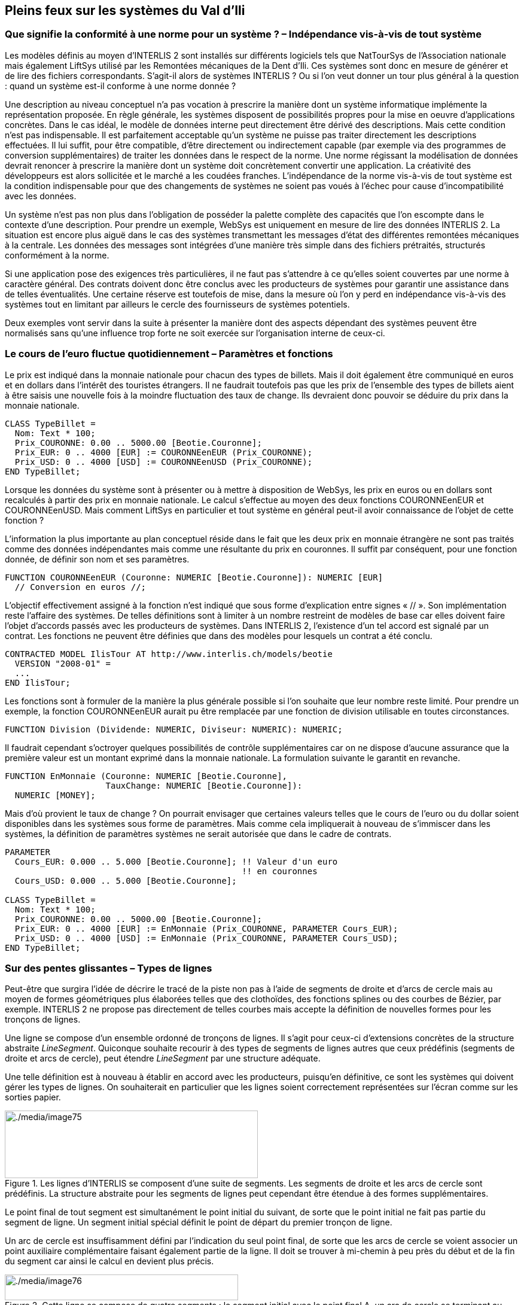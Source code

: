 [#_7]
== Pleins feux sur les systèmes du Val d'Ili

[#_7_1]
=== Que signifie la conformité à une norme pour un système ? – Indépendance vis-à-vis de tout système

Les modèles définis au moyen d'INTERLIS 2 sont installés sur différents logiciels tels que NatTourSys de l'Association nationale mais également LiftSys utilisé par les Remontées mécaniques de la Dent d'Ili. Ces systèmes sont donc en mesure de générer et de lire des fichiers correspondants. S'agit-il alors de systèmes INTERLIS ? Ou si l'on veut donner un tour plus général à la question : quand un système est-il conforme à une norme donnée ?

Une description au niveau conceptuel n'a pas vocation à prescrire la manière dont un système informatique implémente la représentation proposée. En règle générale, les systèmes disposent de possibilités propres pour la mise en oeuvre d'applications concrètes. Dans le cas idéal, le modèle de données interne peut directement être dérivé des descriptions. Mais cette condition n'est pas indispensable. Il est parfaitement acceptable qu'un système ne puisse pas traiter directement les descriptions effectuées. Il lui suffit, pour être compatible, d'être directement ou indirectement capable (par exemple via des programmes de conversion supplémentaires) de traiter les données dans le respect de la norme. Une norme régissant la modélisation de données devrait renoncer à prescrire la manière dont un système doit concrètement convertir une application. La créativité des développeurs est alors sollicitée et le marché a les coudées franches. L'indépendance de la norme vis-à-vis de tout système est la condition indispensable pour que des changements de systèmes ne soient pas voués à l'échec pour cause d'incompatibilité avec les données.

Un système n'est pas non plus dans l'obligation de posséder la palette complète des capacités que l'on escompte dans le contexte d'une description. Pour prendre un exemple, WebSys est uniquement en mesure de lire des données INTERLIS 2. La situation est encore plus aiguë dans le cas des systèmes transmettant les messages d'état des différentes remontées mécaniques à la centrale. Les données des messages sont intégrées d'une manière très simple dans des fichiers prétraités, structurés conformément à la norme.

Si une application pose des exigences très particulières, il ne faut pas s'attendre à ce qu'elles soient couvertes par une norme à caractère général. Des contrats doivent donc être conclus avec les producteurs de systèmes pour garantir une assistance dans de telles éventualités. Une certaine réserve est toutefois de mise, dans la mesure où l'on y perd en indépendance vis-à-vis des systèmes tout en limitant par ailleurs le cercle des fournisseurs de systèmes potentiels.

Deux exemples vont servir dans la suite à présenter la manière dont des aspects dépendant des systèmes peuvent être normalisés sans qu'une influence trop forte ne soit exercée sur l'organisation interne de ceux-ci.

[#_7_2]
=== Le cours de l'euro fluctue quotidiennement – Paramètres et fonctions

Le prix est indiqué dans la monnaie nationale pour chacun des types de billets.  Mais il doit également être communiqué en euros et en dollars dans l'intérêt des touristes étrangers. Il ne faudrait toutefois pas que les prix de l'ensemble des types de billets aient à être saisis une nouvelle fois à la moindre fluctuation des taux de change. Ils devraient donc pouvoir se déduire du prix dans la monnaie nationale.

[source]
----
CLASS TypeBillet =
  Nom: Text * 100;
  Prix_COURONNE: 0.00 .. 5000.00 [Beotie.Couronne];
  Prix_EUR: 0 .. 4000 [EUR] := COURONNEenEUR (Prix_COURONNE);
  Prix_USD: 0 .. 4000 [USD] := COURONNEenUSD (Prix_COURONNE);
END TypeBillet;
----

Lorsque les données du système sont à présenter ou à mettre à disposition de WebSys, les prix en euros ou en dollars sont recalculés à partir des prix en monnaie nationale. Le calcul s'effectue au moyen des deux fonctions COURONNEenEUR et COURONNEenUSD. Mais comment LiftSys en particulier et tout système en général peut-il avoir connaissance de l'objet de cette fonction ?

L'information la plus importante au plan conceptuel réside dans le fait que les deux prix en monnaie étrangère ne sont pas traités comme des données indépendantes mais comme une résultante du prix en couronnes. Il suffit par conséquent, pour une fonction donnée, de définir son nom et ses paramètres.

[source]
----
FUNCTION COURONNEenEUR (Couronne: NUMERIC [Beotie.Couronne]): NUMERIC [EUR]
  // Conversion en euros //;
----

L'objectif effectivement assigné à la fonction n'est indiqué que sous forme d'explication entre signes « // ». Son implémentation reste l'affaire des systèmes. De telles définitions sont à limiter à un nombre restreint de modèles de base car elles doivent faire l'objet d'accords passés avec les producteurs de systèmes. Dans INTERLIS 2, l'existence d'un tel accord est signalé par un contrat. Les fonctions ne peuvent être définies que dans des modèles pour lesquels un contrat a été conclu.

[source]
----
CONTRACTED MODEL IlisTour AT http://www.interlis.ch/models/beotie
  VERSION "2008-01" =
  ...
END IlisTour;
----

Les fonctions sont à formuler de la manière la plus générale possible si l'on souhaite que leur nombre reste limité. Pour prendre un exemple, la fonction COURONNEenEUR aurait pu être remplacée par une fonction de division utilisable en toutes circonstances.

[source]
----
FUNCTION Division (Dividende: NUMERIC, Diviseur: NUMERIC): NUMERIC;
----

Il faudrait cependant s'octroyer quelques possibilités de contrôle supplémentaires car on ne dispose d'aucune assurance que la première valeur est un montant exprimé dans la monnaie nationale. La formulation suivante le garantit en revanche.

[source]
----
FUNCTION EnMonnaie (Couronne: NUMERIC [Beotie.Couronne],
                    TauxChange: NUMERIC [Beotie.Couronne]):
  NUMERIC [MONEY];
----

Mais d'où provient le taux de change ? On pourrait envisager que certaines valeurs telles que le cours de l'euro ou du dollar soient disponibles dans les systèmes sous forme de paramètres. Mais comme cela impliquerait à nouveau de s'immiscer dans les systèmes, la définition de paramètres systèmes ne serait autorisée que dans le cadre de contrats.

[source]
----
PARAMETER
  Cours_EUR: 0.000 .. 5.000 [Beotie.Couronne]; !! Valeur d'un euro
                                               !! en couronnes
  Cours_USD: 0.000 .. 5.000 [Beotie.Couronne];

CLASS TypeBillet =
  Nom: Text * 100;
  Prix_COURONNE: 0.00 .. 5000.00 [Beotie.Couronne];
  Prix_EUR: 0 .. 4000 [EUR] := EnMonnaie (Prix_COURONNE, PARAMETER Cours_EUR);
  Prix_USD: 0 .. 4000 [USD] := EnMonnaie (Prix_COURONNE, PARAMETER Cours_USD);
END TypeBillet;
----

[#_7_3]
=== Sur des pentes glissantes – Types de lignes

Peut-être que surgira l'idée de décrire le tracé de la piste non pas à l'aide de segments de droite et d'arcs de cercle mais au moyen de formes géométriques plus élaborées telles que des clothoïdes, des fonctions splines ou des courbes de Bézier, par exemple. INTERLIS 2 ne propose pas directement de telles courbes mais accepte la définition de nouvelles formes pour les tronçons de lignes.

Une ligne se compose d'un ensemble ordonné de tronçons de lignes. Il s'agit pour ceux-ci d'extensions concrètes de la structure abstraite _LineSegment_. Quiconque souhaite recourir à des types de segments de lignes autres que ceux prédéfinis (segments de droite et arcs de cercle), peut étendre _LineSegment_ par une structure adéquate.

Une telle définition est à nouveau à établir en accord avec les producteurs, puisqu'en définitive, ce sont les systèmes qui doivent gérer les types de lignes. On souhaiterait en particulier que les lignes soient correctement représentées sur l'écran comme sur les sorties papier.

.Les lignes d'INTERLIS se composent d'une suite de segments. Les segments de droite et les arcs de cercle sont prédéfinis. La structure abstraite pour les segments de lignes peut cependant être étendue à des formes supplémentaires.
image::img/image75.png[./media/image75,width=423,height=113]


Le point final de tout segment est simultanément le point initial du suivant, de sorte que le point initial ne fait pas partie du segment de ligne. Un segment initial spécial définit le point de départ du premier tronçon de ligne.

Un arc de cercle est insuffisamment défini par l'indication du seul point final, de sorte que les arcs de cercle se voient associer un point auxiliaire complémentaire faisant également partie de la ligne. Il doit se trouver à mi-chemin à peu près du début et de la fin du segment car ainsi le calcul en devient plus précis.

.Cette ligne se compose de quatre segments : le segment initial avec le point final A, un arc de cercle se terminant au point B, un segment de droite jusqu'au point C puis un nouvel arc de cercle avec le point D pour extrémité. Les points auxiliaires des deux arcs de cercles se trouvent sur les portions de courbes concernées et sont figurés en noir.
image::img/image76.png[./media/image76,width=390,height=43]


Il va de soi que le rayon d'un arc de cercle peut toujours être calculé à partir des cordonnées des points d'appui. Des imprécisions numériques peuvent cependant conduire à ce que la valeur calculée diffère de celle prévue, ce qui n'est pas acceptable si une signification conceptuelle est attachée au rayon dans le cadre de l'application. C'est pourquoi les arcs de cercle peuvent se voir affecter en option une valeur pour le rayon.

Lorsque le rayon est indiqué, la position exacte de la ligne est déterminée au moyen de cette valeur. Le point auxiliaire ne sert plus alors qu'à la sélection de l'une des quatre lignes de raccordement possibles.

.Lorsque le rayon _r_ est indiqué, le point auxiliaire H ne sert plus qu'à la sélection de l'une des quatre lignes possibles pour le raccordement des points A et B.
image::img/image77.png[./media/image77,width=375,height=266]



